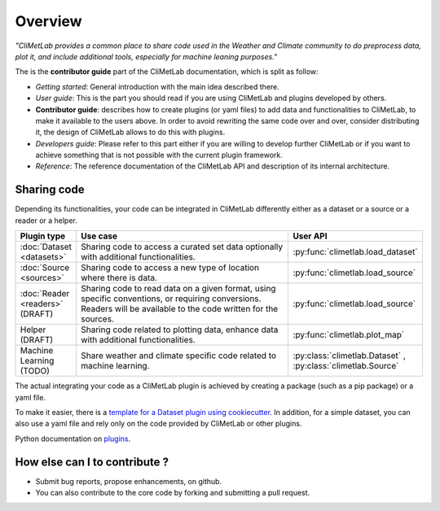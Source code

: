 Overview
========

*"CliMetLab provides a common place to share code used in the Weather and
Climate community to do preprocess data, plot it, and include additional
tools, especially for machine leaning purposes."*

The is the **contributor guide** part of the CliMetLab documentation, which is
split as follow:

- *Getting started*: General introduction with the main idea described there.
- *User guide*: This is the part you should read if you are using CliMetLab
  and plugins developed by others.
- **Contributor guide**: describes how to create plugins (or yaml files) to add
  data and functionalities to CliMetLab, to make it available to the users
  above. In order to avoid rewriting the same code over and over, consider
  distributing it, the design of CliMetLab allows to do this with plugins.
- *Developers guide*: Please refer to this part either if you are willing to
  develop further CliMetLab or if you want to achieve something that is not
  possible with the current plugin framework.
- *Reference*: The reference documentation of the CliMetLab API and description
  of its internal architecture.

Sharing code
------------
Depending its functionalities, your code can be integrated in CliMetLab
differently either as a dataset or a source or a reader or a helper.


.. list-table::
   :widths: 10 80 10
   :header-rows: 1

   * - Plugin type
     - Use case
     - User API
   * - :doc:`Dataset <datasets>`
     - Sharing code to access a curated set data optionally with additional functionalities.
     - :py:func:`climetlab.load_dataset`
   * - :doc:`Source <sources>`
     - Sharing code to access a new type of location where there is data. 
     - :py:func:`climetlab.load_source`
   * - :doc:`Reader <readers>` (DRAFT) 
     - Sharing code to read data on a given format, using specific conventions, or requiring conversions. Readers will be available to the code written for the sources.
     - :py:func:`climetlab.load_source`
   * - Helper (DRAFT)
     - Sharing code related to plotting data, enhance data with additional functionalities.
     - :py:func:`climetlab.plot_map`
   * - Machine Learning (TODO)
     - Share weather and climate specific code related to machine learning.
     - :py:class:`climetlab.Dataset` , :py:class:`climetlab.Source`


The actual integrating your code as a CliMetLab plugin is achieved by creating a package (such as a pip package) or a yaml file.

To make it easier, there is a `template for a Dataset plugin using cookiecutter <https://github.com/ecmwf-lab/climetlab-cookiecutter-dataset>`_.
In addition, for a simple dataset, you can also use a yaml file and rely only on the code provided by CliMetLab or other plugins.

Python documentation on plugins_.

.. _plugins: https://packaging.python.org/guides/creating-and-discovering-plugins/

How else can I to contribute ?
------------------------------
- Submit bug reports, propose enhancements, on github. 
- You can also contribute to the core code by forking and submitting a pull request.
